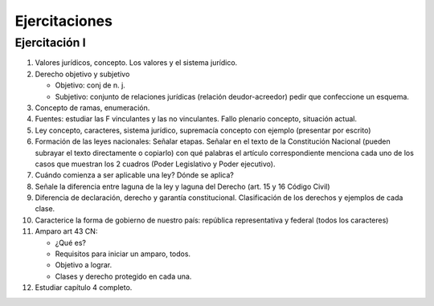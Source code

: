 ================
 Ejercitaciones
================

Ejercitación I
==============

#. Valores jurídicos, concepto. Los valores y el sistema jurídico.
#. Derecho objetivo y subjetivo

   - Objetivo: conj de n. j.
   - Subjetivo: conjunto de relaciones jurídicas (relación deudor-acreedor)
     pedir que confeccione un esquema.

#. Concepto de ramas, enumeración.
#. Fuentes: estudiar las F vinculantes y las no vinculantes. Fallo plenario
   concepto, situación actual.
#. Ley concepto, caracteres, sistema jurídico, supremacía concepto con ejemplo
   (presentar por escrito)
#. Formación de las leyes nacionales: Señalar etapas. Señalar en el texto de la
   Constitución Nacional (pueden subrayar el texto directamente o copiarlo) con
   qué palabras el artículo correspondiente menciona cada uno de los casos que
   muestran los 2 cuadros (Poder Legislativo y Poder ejecutivo).
#. Cuándo comienza a ser aplicable una ley? Dónde se aplica?
#. Señale la diferencia entre laguna de la ley y laguna del Derecho (art. 15 y
   16 Código Civil)
#. Diferencia de declaración, derecho y garantía constitucional. Clasificación
   de los derechos y ejemplos de cada clase.
#. Caracterice la forma de gobierno de nuestro país: república representativa y
   federal (todos los caracteres)
#. Amparo art 43 CN: 

   - ¿Qué es?
   - Requisitos para iniciar un amparo, todos.
   - Objetivo a lograr.
   - Clases y derecho protegido en cada una.

#. Estudiar capítulo 4 completo.
